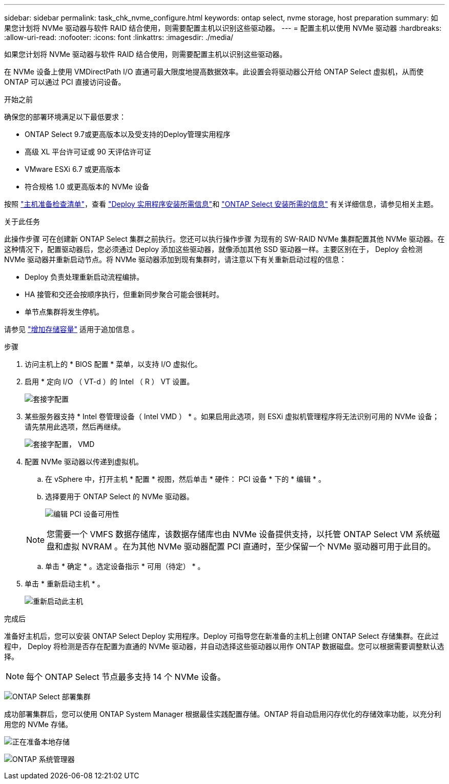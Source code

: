 ---
sidebar: sidebar 
permalink: task_chk_nvme_configure.html 
keywords: ontap select, nvme storage, host preparation 
summary: 如果您计划将 NVMe 驱动器与软件 RAID 结合使用，则需要配置主机以识别这些驱动器。 
---
= 配置主机以使用 NVMe 驱动器
:hardbreaks:
:allow-uri-read: 
:nofooter: 
:icons: font
:linkattrs: 
:imagesdir: ./media/


[role="lead"]
如果您计划将 NVMe 驱动器与软件 RAID 结合使用，则需要配置主机以识别这些驱动器。

在 NVMe 设备上使用 VMDirectPath I/O 直通可最大限度地提高数据效率。此设置会将驱动器公开给 ONTAP Select 虚拟机，从而使 ONTAP 可以通过 PCI 直接访问设备。

.开始之前
确保您的部署环境满足以下最低要求：

* ONTAP Select 9.7或更高版本以及受支持的Deploy管理实用程序
* 高级 XL 平台许可证或 90 天评估许可证
* VMware ESXi 6.7 或更高版本
* 符合规格 1.0 或更高版本的 NVMe 设备


按照 link:reference_chk_host_prep.html["主机准备检查清单"]，查看 link:reference_chk_deploy_req_info.html["Deploy 实用程序安装所需信息"]和 link:reference_chk_select_req_info.html["ONTAP Select 安装所需的信息"] 有关详细信息，请参见相关主题。

.关于此任务
此操作步骤 可在创建新 ONTAP Select 集群之前执行。您还可以执行操作步骤 为现有的 SW-RAID NVMe 集群配置其他 NVMe 驱动器。在这种情况下，配置驱动器后，您必须通过 Deploy 添加这些驱动器，就像添加其他 SSD 驱动器一样。主要区别在于， Deploy 会检测 NVMe 驱动器并重新启动节点。将 NVMe 驱动器添加到现有集群时，请注意以下有关重新启动过程的信息：

* Deploy 负责处理重新启动流程编排。
* HA 接管和交还会按顺序执行，但重新同步聚合可能会很耗时。
* 单节点集群将发生停机。


请参见 link:concept_stor_capacity_inc.html["增加存储容量"] 适用于追加信息 。

.步骤
. 访问主机上的 * BIOS 配置 * 菜单，以支持 I/O 虚拟化。
. 启用 * 定向 I/O （ VT-d ）的 Intel （ R ） VT 设置。
+
image:nvme_01.png["套接字配置"]

. 某些服务器支持 * Intel 卷管理设备（ Intel VMD ） * 。如果启用此选项，则 ESXi 虚拟机管理程序将无法识别可用的 NVMe 设备；请先禁用此选项，然后再继续。
+
image:nvme_07.png["套接字配置， VMD"]

. 配置 NVMe 驱动器以传递到虚拟机。
+
.. 在 vSphere 中，打开主机 * 配置 * 视图，然后单击 * 硬件： PCI 设备 * 下的 * 编辑 * 。
.. 选择要用于 ONTAP Select 的 NVMe 驱动器。
+
image:nvme_02.png["编辑 PCI 设备可用性"]

+

NOTE: 您需要一个 VMFS 数据存储库，该数据存储库也由 NVMe 设备提供支持，以托管 ONTAP Select VM 系统磁盘和虚拟 NVRAM 。在为其他 NVMe 驱动器配置 PCI 直通时，至少保留一个 NVMe 驱动器可用于此目的。

.. 单击 * 确定 * 。选定设备指示 * 可用（待定） * 。


. 单击 * 重新启动主机 * 。
+
image:nvme_03.png["重新启动此主机"]



.完成后
准备好主机后，您可以安装 ONTAP Select Deploy 实用程序。Deploy 可指导您在新准备的主机上创建 ONTAP Select 存储集群。在此过程中， Deploy 将检测是否存在配置为直通的 NVMe 驱动器，并自动选择这些驱动器以用作 ONTAP 数据磁盘。您可以根据需要调整默认选择。


NOTE: 每个 ONTAP Select 节点最多支持 14 个 NVMe 设备。

image:nvme_04.png["ONTAP Select 部署集群"]

成功部署集群后，您可以使用 ONTAP System Manager 根据最佳实践配置存储。ONTAP 将自动启用闪存优化的存储效率功能，以充分利用您的 NVMe 存储。

image:nvme_05.png["正在准备本地存储"]

image:nvme_06.png["ONTAP 系统管理器"]
